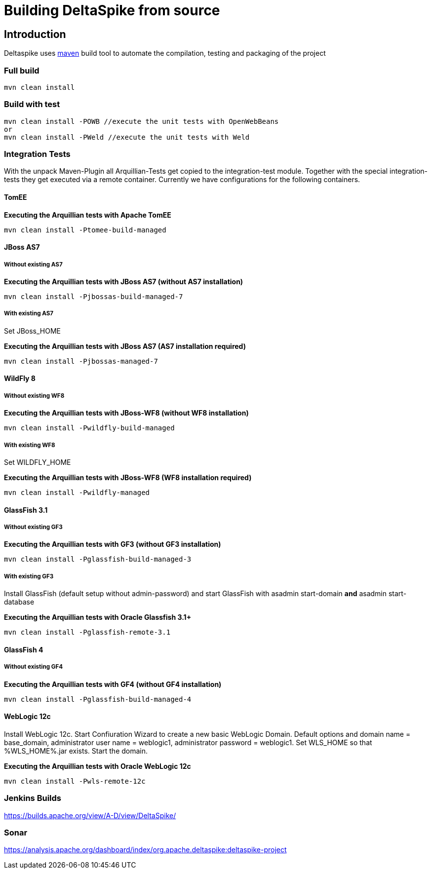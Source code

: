 = Building DeltaSpike from source

:Notice: Licensed to the Apache Software Foundation (ASF) under one or more contributor license agreements. See the NOTICE file distributed with this work for additional information regarding copyright ownership. The ASF licenses this file to you under the Apache License, Version 2.0 (the "License"); you may not use this file except in compliance with the License. You may obtain a copy of the License at. http://www.apache.org/licenses/LICENSE-2.0 . Unless required by applicable law or agreed to in writing, software distributed under the License is distributed on an "AS IS" BASIS, WITHOUT WARRANTIES OR  CONDITIONS OF ANY KIND, either express or implied. See the License for the specific language governing permissions and limitations under the License.

[TOC]

== Introduction

Deltaspike uses http://maven.apache.org/[maven] build tool to automate the compilation, testing and packaging of the project

=== Full build

-----------------
mvn clean install
-----------------

=== Build with test


------------------------------------------------------------------
mvn clean install -POWB //execute the unit tests with OpenWebBeans
or
mvn clean install -PWeld //execute the unit tests with Weld
------------------------------------------------------------------


=== Integration Tests


With the unpack Maven-Plugin all Arquillian-Tests get copied to the
integration-test module. Together with the special integration-tests
they get executed via a remote container. Currently we have
configurations for the following containers.


==== TomEE


*Executing the Arquillian tests with Apache TomEE*

---------------------------------------
mvn clean install -Ptomee-build-managed
---------------------------------------


==== JBoss AS7


===== Without existing AS7


*Executing the Arquillian tests with JBoss AS7 (without AS7 installation)*

-------------------------------------------
mvn clean install -Pjbossas-build-managed-7
-------------------------------------------

===== With existing AS7


Set JBoss_HOME

*Executing the Arquillian tests with JBoss AS7 (AS7 installation
required)*

-------------------------------------
mvn clean install -Pjbossas-managed-7
-------------------------------------


==== WildFly 8


===== Without existing WF8


*Executing the Arquillian tests with JBoss-WF8 (without WF8 installation)*

-----------------------------------------
mvn clean install -Pwildfly-build-managed
-----------------------------------------


===== With existing WF8


Set WILDFLY_HOME

*Executing the Arquillian tests with JBoss-WF8 (WF8 installation
required)*

-----------------------------------
mvn clean install -Pwildfly-managed
-----------------------------------


==== GlassFish 3.1



===== Without existing GF3

*Executing the Arquillian tests with GF3 (without GF3 installation)*

---------------------------------------------
mvn clean install -Pglassfish-build-managed-3
---------------------------------------------


===== With existing GF3

Install GlassFish (default setup without admin-password) and start
GlassFish with asadmin start-domain *and* asadmin start-database

*Executing the Arquillian tests with Oracle Glassfish 3.1+*

----------------------------------------
mvn clean install -Pglassfish-remote-3.1
----------------------------------------


==== GlassFish 4

===== Without existing GF4

*Executing the Arquillian tests with GF4 (without GF4 installation)*

---------------------------------------------
mvn clean install -Pglassfish-build-managed-4
---------------------------------------------


==== WebLogic 12c


Install WebLogic 12c. Start Confiuration Wizard to create a new basic
WebLogic Domain. Default options and domain name = base_domain,
administrator user name = weblogic1, administrator password = weblogic1.
Set WLS_HOME so that %WLS_HOME%.jar exists. Start the domain.

*Executing the Arquillian tests with Oracle WebLogic 12c*

----------------------------------
mvn clean install -Pwls-remote-12c
----------------------------------


=== Jenkins Builds

https://builds.apache.org/view/A-D/view/DeltaSpike/


=== Sonar

https://analysis.apache.org/dashboard/index/org.apache.deltaspike:deltaspike-project
